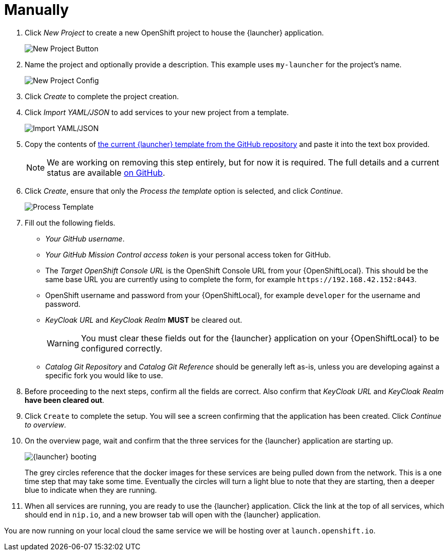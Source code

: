= Manually

. Click _New Project_ to create a new OpenShift project to house the {launcher} application.
+
image::minishift_newproject.png[New Project Button]

. Name the project and optionally provide a description. This example uses `my-launcher` for the project's name.
+
image::minishift_projectconfig.png[New Project Config]

. Click _Create_ to complete the project creation.

. Click _Import YAML/JSON_ to add services to your new project from a template.
+
image::minishift_yamljson.png[Import YAML/JSON]

. Copy the contents of link:{link-launcher-yaml}[the current {launcher} template from the GitHub repository^] and paste it into the text box provided.
+
NOTE: We are working on removing this step entirely, but for now it is required. The full details and a current status are available link:https://github.com/openshiftio/launchpad-templates/issues/2[on GitHub].

. Click _Create_, ensure that only the _Process the template_ option is selected, and click _Continue_.
+
image::minishift_processtemplate.png[Process Template]

. Fill out the following fields.
** _Your GitHub username_.
** _Your GitHub Mission Control access token_ is your personal access token for GitHub.
** The _Target OpenShift Console URL_ is the OpenShift Console URL from your {OpenShiftLocal}. This should be the same base URL you are currently using to complete the form, for example `+++https://192.168.42.152:8443+++`.
** OpenShift username and password from your {OpenShiftLocal}, for example `developer` for the username and password.
** _KeyCloak URL_ and _KeyCloak Realm_ **MUST** be cleared out.
+
WARNING: You must clear these fields out for the {launcher} application on your {OpenShiftLocal} to be configured correctly.

** _Catalog Git Repository_ and _Catalog Git Reference_ should be generally left as-is, unless you are developing against a specific fork you would like to use.

. Before proceeding to the next steps, confirm all the fields are correct. Also confirm that _KeyCloak URL_ and _KeyCloak Realm_ **have been cleared out**.

. Click `Create` to complete the setup. You will see a screen confirming that the application has been created. Click _Continue to overview_.

. On the overview page, wait and confirm that the three services for the {launcher} application are starting up.
+
image::minishift_launchpad_booting.png[{launcher} booting]
+
The grey circles reference that the docker images for these services are being pulled down from the network. This is a one time step that may take some time. Eventually the circles will turn a light blue to note that they are starting, then a deeper blue to indicate when they are running.

. When all services are running, you are ready to use the {launcher} application.  Click the link at the top of all services, which should end in `nip.io`, and a new browser tab will open with the {launcher} application.

You are now running on your local cloud the same service we will be hosting over at `launch.openshift.io`.
